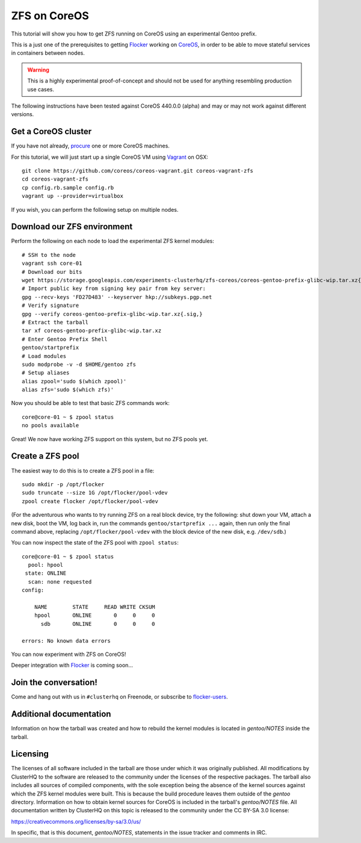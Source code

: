 =============
ZFS on CoreOS
=============

This tutorial will show you how to get ZFS running on CoreOS using an experimental Gentoo prefix.

This is a just one of the prerequisites to getting Flocker_ working on CoreOS_, in order to be able to move stateful services in containers between nodes.

.. warning::

    This is a highly experimental proof-of-concept and should not be used for anything resembling production use cases.

The following instructions have been tested against CoreOS 440.0.0 (alpha) and may or may not work against different versions.

Get a CoreOS cluster
====================

If you have not already, procure_ one or more CoreOS machines.

For this tutorial, we will just start up a single CoreOS VM using Vagrant_ on OSX::

    git clone https://github.com/coreos/coreos-vagrant.git coreos-vagrant-zfs
    cd coreos-vagrant-zfs
    cp config.rb.sample config.rb
    vagrant up --provider=virtualbox

If you wish, you can perform the following setup on multiple nodes.

Download our ZFS environment
============================

Perform the following on each node to load the experimental ZFS kernel modules::

    # SSH to the node
    vagrant ssh core-01
    # Download our bits
    wget https://storage.googleapis.com/experiments-clusterhq/zfs-coreos/coreos-gentoo-prefix-glibc-wip.tar.xz{.sig,}
    # Import public key from signing key pair from key server:
    gpg --recv-keys 'FD27D483' --keyserver hkp://subkeys.pgp.net
    # Verify signature
    gpg --verify coreos-gentoo-prefix-glibc-wip.tar.xz{.sig,}
    # Extract the tarball
    tar xf coreos-gentoo-prefix-glibc-wip.tar.xz
    # Enter Gentoo Prefix Shell
    gentoo/startprefix
    # Load modules
    sudo modprobe -v -d $HOME/gentoo zfs
    # Setup aliases
    alias zpool='sudo $(which zpool)'
    alias zfs='sudo $(which zfs)'

Now you should be able to test that basic ZFS commands work::

    core@core-01 ~ $ zpool status
    no pools available

Great!
We now have working ZFS support on this system, but no ZFS pools yet.

Create a ZFS pool
=================

The easiest way to do this is to create a ZFS pool in a file::

    sudo mkdir -p /opt/flocker
    sudo truncate --size 1G /opt/flocker/pool-vdev
    zpool create flocker /opt/flocker/pool-vdev

(For the adventurous who wants to try running ZFS on a real block device, try the following: shut down your VM, attach a new disk, boot the VM, log back in, run the commands ``gentoo/startprefix ...`` again, then run only the final command above, replacing ``/opt/flocker/pool-vdev`` with the block device of the new disk, e.g. ``/dev/sdb``.)

You can now inspect the state of the ZFS pool with ``zpool status``::

    core@core-01 ~ $ zpool status
      pool: hpool
     state: ONLINE
      scan: none requested
    config:

        NAME        STATE     READ WRITE CKSUM
        hpool       ONLINE       0     0     0
          sdb       ONLINE       0     0     0

    errors: No known data errors

You can now experiment with ZFS on CoreOS!

Deeper integration with Flocker_ is coming soon...

Join the conversation!
======================

Come and hang out with us in ``#clusterhq`` on Freenode, or subscribe to flocker-users_.

.. _Flocker: https://docs.clusterhq.com/en/0.1.0/introduction.html
.. _CoreOS: https://coreos.com/
.. _procure: https://coreos.com/docs/#running-coreos
.. _Vagrant: https://coreos.com/docs/running-coreos/platforms/vagrant/
.. _flocker-users: https://groups.google.com/forum/#!forum/flocker-users

Additional documentation
========================
Information on how the tarball was created and how to rebuild the kernel
modules is located in `gentoo/NOTES` inside the tarball.

Licensing
=========
The licenses of all software included in the tarball are those under which it
was originally published. All modifications by ClusterHQ to the software are
released to the community under the licenses of the respective packages. The
tarball also includes all sources of compiled components, with the sole
exception being the absence of the kernel sources against which the ZFS kernel
modules were built. This is because the build procedure leaves them outside of
the `gentoo` directory. Information on how to obtain kernel sources for CoreOS
is included in the tarball's `gentoo/NOTES` file. All documentation written by
ClusterHQ on this topic is released to the community under the CC BY-SA 3.0
license:

https://creativecommons.org/licenses/by-sa/3.0/us/

In specific, that is this document, `gentoo/NOTES`, statements in the issue
tracker and comments in IRC.
